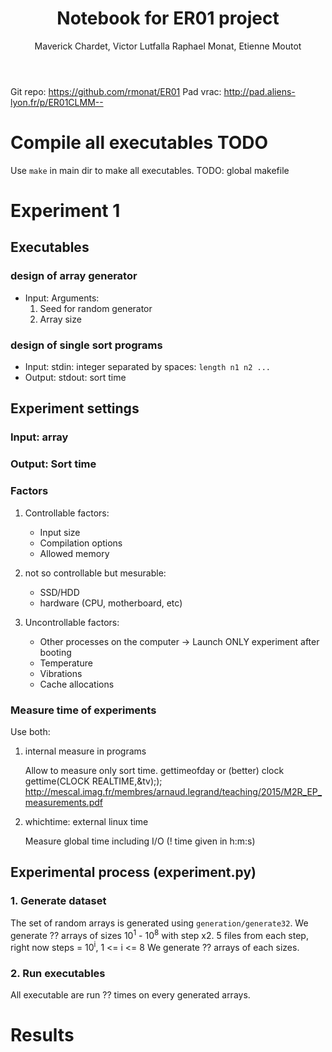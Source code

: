 # -*- mode: org -*-
# -*- coding: utf-8 -*-
#+STARTUP: overview indent inlineimages
#+TITLE:      Notebook for ER01 project
#+AUTHOR:     Maverick Chardet, Victor Lutfalla Raphael Monat, Etienne Moutot
#+LANGUAGE:   en
#+OPTIONS:    H:3 num:t toc:t \n:nil @:t ::t |:t ^:t -:t f:t *:t <:t
#+OPTIONS:    TeX:t LaTeX:nil skip:nil d:nil todo:t pri:nil tags:not-in-toc
#+TAGS: TODO(t)

Git repo: https://github.com/rmonat/ER01
Pad vrac: http://pad.aliens-lyon.fr/p/ER01CLMM--

* Compile all executables                                              :TODO:
Use ~make~ in main dir to make all executables.
TODO: global makefile
* Experiment 1
** Executables
*** design of array generator
- Input: Arguments:  
  1. Seed for random generator 
  2. Array size
*** design of single sort programs
- Input:  stdin: integer separated by spaces: ~length n1 n2 ...~
- Output: stdout: sort time
** Experiment settings
*** Input: array
*** Output: Sort time
*** Factors
**** Controllable factors:
  - Input size
  - Compilation options
  - Allowed memory
**** not so controllable but mesurable:
  - SSD/HDD
  - hardware (CPU, motherboard, etc)
**** Uncontrollable factors:
  - Other processes on the computer -> Launch ONLY experiment after booting
  - Temperature
  - Vibrations
  - Cache allocations
*** Measure time of experiments
Use both:
**** internal measure in programs 
Allow to measure only sort time. 
gettimeofday or (better) clock gettime(CLOCK REALTIME,&tv);); http://mescal.imag.fr/membres/arnaud.legrand/teaching/2015/M2R_EP_measurements.pdf
**** whichtime: external linux time 
Measure global time including I/O
(! time given in h:m:s)
** Experimental process (experiment.py)
*** 1. Generate dataset
The set of random arrays is generated using ~generation/generate32~.
We generate ?? arrays of sizes 10^1 - 10^8 with step x2. 
5 files from each step, right now steps = 10^i, 1 <= i <= 8
We generate ?? arrays of each sizes.
*** 2. Run executables
All executable are run ?? times on every generated arrays.
* Results
